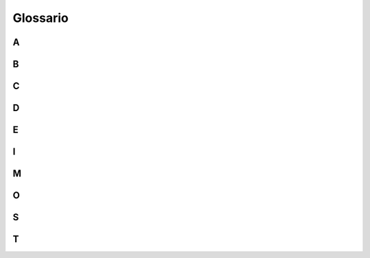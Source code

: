 Glossario
=========

A
-

.. glossary::

   Accessibilità
      Per accessibilità si intende la capacità dei sistemi informatici di erogare servizi e fornire informazioni fruibili, senza discriminazioni, anche da parte di
      coloro che a causa di disabilità necessitano di tecnologie assistive o configurazioni particolari. 

   Agile (metodologia)
      Per metodologia agile si intende un insieme di metodi e pratiche di management derivanti dal dominio dello sviluppo software e applicativi più in generale    
      alle pratiche collaborative dei flussi di lavoro che rientrano nell’area della progettazione dei servizi. Contrapposto al “modello a cascata” (waterfall), 
      che prevede una gestione lineare e procedurale del ciclo di vita del prodotto/servizio, la metodologia Agile propone un approccio iterativo e incrementale con 
      rilasci veloci, parziali e temporanei, da testare e migliorare ciclicamente. La metodologia Agile si applica anche all’organizzazione dei gruppi di lavoro, 
      generalmente multidisciplinari organizzati in tribe, squad, chapter e guild. Si avvale inoltre, di tipici rituali di gestione dei progetti, dagli incontri di 
      pianificazione e prioritizzazione ai rituali giornalieri di allineamento alle retrospettive di progetto.

B
-

.. glossary::

   Back-end/Front-end
      Con riferimento ai servizi digitali, con front-end si intende la parte visibile direttamente all’utente finale attraverso l’interfaccia del touchpoint, mentre 
      con back-end la parte relativa all’effettivo funzionamento delle interazioni non visibile direttamente dall’utente. Se il front-end è relativo alla parte del 
      servizio destinata alla navigazione pratica dell’utente e alle sue dinamiche di interazione, il back-end definisce invece la parte infrastrutturale e 
      computazionale che ne sta alla base e ne garantisce l’operatività. 
      
   Back-office/Front-office
      Nel campo dell’organizzazione aziendale con front-office si intende l’insieme di azioni, procedure e strutture organizzative che gestiscono in modo diretto 
      l’interazione esterna con i clienti/utenti finali dei servizi erogati da un determinato ufficio/ente. Per back-office, al contrario, si intende invece 
      l’insieme di azioni, procedure e strutture organizzative che permettono la gestione interna operativa, funzionale e talvolta produttiva, dell’ufficio/ente che 
      eroga i servizi, non contemplando il coinvolgimento diretto dell’utente finale. 

C
-

.. glossary::

   Community
      Gruppo di persone accomunate da uno o più interessi che interagiscono, si incontrano, discutono e scambiano idee e informazioni in luoghi fisici o virtuali 
      mediante diversi strumenti e canali di comunicazione come chat, forum o blog.
      
D
-

.. glossary::

   Design
      Con il termine design in questo documento ci si riferisce alle diverse discipline della progettazione e più in generale ai metodi di problem-solving 
      strategico che guidano l’innovazione e mirano al miglioramento della qualità della vita attraverso prodotti, sistemi, servizi ed esperienze. Per design si 
      intende l’ambito trans-disciplinare che copre l’intera gamma degli aspetti dell’esperienza umana, da quelli più concreti e tangibili (es. user interface 
      design) a quelli più astratti e intangibili (es. policy design).
      
   Design system
      L’insieme di componenti, modelli, pattern e stili, condivisi all’interno di un organizzazione/ente, utile alla progettazione dei touchpoint di 
      prodotti/servizi digitali. I Design system offrono regole e strumenti per garantire coerenza tra una moltitudine di prodotti digitali sviluppati da uno stesso 
      ente, contribuendo a mantenere uniforme la qualità dell’esperienza offerta dagli stessi.

E
-

.. glossary::

   eGovernment (o amministrazione digitale)
      Il termine eGovernment, abbreviato “eGov”, rappresenta la forma contratta di "Electronic Government” (in italiano “amministrazione digitale”) e definisce 
      l’intero sistema di gestione digitalizzata della Pubblica Amministrazione. L’eGgovernment riguarda non solo la gestione documentale e procedurale, ma anche 
      quella organizzativa e amministrativa, attraverso l’uso di tecnologie dell’informazione e della comunicazione (TIC).
 
I
-

.. glossary::

   Inclusività
      Orientamento finalizzato alla promozione della diversità e dell’equità riguardo l’accesso a diritti e opportunità, senza discriminazioni negative o 
      intolleranze prodotte da giudizi, pregiudizi, razzismi e stereotipi. L’inclusività si declina in diversi aspetti della progettazione relativamente al campo di 
      applicazione. Nella progettazione dei servizi pubblici ad esempio è richiesto l’utilizzo di un linguaggio inclusivo ed è raccomandato l’incentivo 
      dell’inclusione sociale, in tutte le sue forme, senza discriminazioni di genere, etnia, età, lingua, orientamento politico, religioso o sessuale.
 
M
-

.. glossary::

   Mobile first
      L’approccio mobile first consiste nel progettare servizi digitali valutando in prima istanza la resa sui dispositivi mobili, per poi arricchire di elementi e 
      funzionalità la composizione della pagina mano a mano che aumenta l’ampiezza della finestra disponibile sui device utilizzati per accedere al servizio 
      stesso.
 
O
-

.. glossary::

   Once only (o principio Una tantum)
      Principio di progettazione dei servizi digitali che prevede che gli utenti finali di un servizio siano chiamati a fornire all’interno di una stessa procedura 
      medesime informazioni per più di una volta. Il principio Once Only (detto anche Una Tantum) prevede che ogni processo venga progettato per essere semplice e 
      usabile per l’utente finale, sfruttando pienamente il potenziale offerto dalla capacità di interoperabilità dei sistemi informatici.
 
S
-

.. glossary::

   Stakeholder
      Letteralmente “portatore di interesse”, rappresenta qualsiasi attore, individuo o organizzazione, che a vario titolo ha capacità di influenzare o viene 
      influenzato dagli impatti di un progetto/azione/servizio. Nell’ambito dei servizi pubblici digitali possono intendersi stakeholder gli utenti finali del 
      servizio (cittadini o dipendenti pubblici), i fornitori coinvolti nella sua progettazione e sviluppo, le pubbliche amministrazioni o le aziende impattate, 
      gli enti finanziatori e di controllo, le organizzazioni del terzo settore e le community di interesse.
      
T
-

.. glossary::

   Tag
      Termine associato a un’informazione (es. a una tipologia di contenuto)  che consente di descrivere, classificare, ricercare e filtrare le informazioni sulla 
      base di un criterio univoco. 

   Touchpoint
      Letteralmente “punto di contatto”, nel linguaggio della progettazione dei servizi si riferisce a ogni canale attraverso il quale l’utente finale interagisce 
      direttamente con il servizio erogato. Relativamente alla tipologia di servizio, i touchpoint possono avere natura analogica o digitale. Nel caso dei servizi 
      pubblici ad esempio possono considerarsi touchpoint analogici gli sportelli al pubblico aperti negli uffici della Pubblica Amministrazione, mentre touchpoint 
      digitali i siti web o le app messe direttamente a disposizione dei cittadini online.

   Trasformazione digitale
      Il processo di trasformazione delle modalità manuali, analogiche, tradizionali di erogazione dei servizi, attraverso l’utilizzo di pratiche e soluzioni 
      digitali. La trasformazione digitale non è pertinente in modo esclusivo agli aspetti tecnologici, ma riguarda più in generale i paradigmi di organizzazione e 
      le logiche procedurali che stanno alla base dell’erogazione del servizio. Digitalizzare un servizio pubblico infatti, oltre che dematerializzare la 
      documentazione necessaria, comporta anche la riprogettazione dell’esperienza di fruizione dell’utente nel suo complesso, prendendo in considerazione ognuno 
      dei touchpoint previsti per ognuna delle fasi di fruizione dello stesso, dall’informazione iniziale alla valutazione finale.
      
